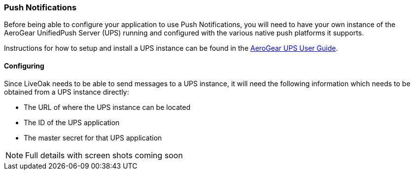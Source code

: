[[dash-push]]
=== Push Notifications

Before being able to configure your application to use Push Notifications, you will need to have your own instance of the
AeroGear UnifiedPush Server (UPS) running and configured with the various native push platforms it supports.

Instructions for how to setup and install a UPS instance can be found in the
https://aerogear.org/docs/unifiedpush/ups_userguide/[AeroGear UPS User Guide].

==== Configuring

Since LiveOak needs to be able to send messages to a UPS instance, it will need the following information which needs to be
obtained from a UPS instance directly:

* The URL of where the UPS instance can be located
* The ID of the UPS application
* The master secret for that UPS application

NOTE: Full details with screen shots coming soon

////
TODO Screenshots of configuring UPS in console

<1> +ups-url+ The URL to the server hosting the UPS instance

<2> +application-id+ The ID of the application configure in UPS

<3> +master-secret+ The master secret for the specified application

NOTE: The +application-id+ and its +master-secret+ need to be retrieved from the UPS console.
////